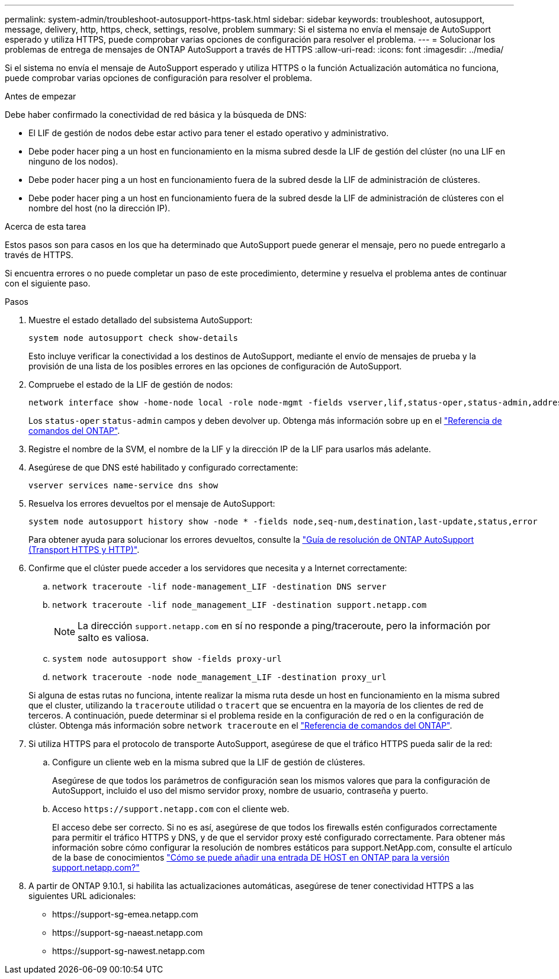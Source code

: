 ---
permalink: system-admin/troubleshoot-autosupport-https-task.html 
sidebar: sidebar 
keywords: troubleshoot, autosupport, message, delivery, http, https, check, settings, resolve, problem 
summary: Si el sistema no envía el mensaje de AutoSupport esperado y utiliza HTTPS, puede comprobar varias opciones de configuración para resolver el problema. 
---
= Solucionar los problemas de entrega de mensajes de ONTAP AutoSupport a través de HTTPS
:allow-uri-read: 
:icons: font
:imagesdir: ../media/


[role="lead"]
Si el sistema no envía el mensaje de AutoSupport esperado y utiliza HTTPS o la función Actualización automática no funciona, puede comprobar varias opciones de configuración para resolver el problema.

.Antes de empezar
Debe haber confirmado la conectividad de red básica y la búsqueda de DNS:

* El LIF de gestión de nodos debe estar activo para tener el estado operativo y administrativo.
* Debe poder hacer ping a un host en funcionamiento en la misma subred desde la LIF de gestión del clúster (no una LIF en ninguno de los nodos).
* Debe poder hacer ping a un host en funcionamiento fuera de la subred desde la LIF de administración de clústeres.
* Debe poder hacer ping a un host en funcionamiento fuera de la subred desde la LIF de administración de clústeres con el nombre del host (no la dirección IP).


.Acerca de esta tarea
Estos pasos son para casos en los que ha determinado que AutoSupport puede generar el mensaje, pero no puede entregarlo a través de HTTPS.

Si encuentra errores o no puede completar un paso de este procedimiento, determine y resuelva el problema antes de continuar con el siguiente paso.

.Pasos
. Muestre el estado detallado del subsistema AutoSupport:
+
`system node autosupport check show-details`

+
Esto incluye verificar la conectividad a los destinos de AutoSupport, mediante el envío de mensajes de prueba y la provisión de una lista de los posibles errores en las opciones de configuración de AutoSupport.

. Compruebe el estado de la LIF de gestión de nodos:
+
[source, cli]
----
network interface show -home-node local -role node-mgmt -fields vserver,lif,status-oper,status-admin,address,role
----
+
Los `status-oper` `status-admin` campos y deben devolver `up`. Obtenga más información sobre `up` en el link:https://docs.netapp.com/us-en/ontap-cli/up.html["Referencia de comandos del ONTAP"^].

. Registre el nombre de la SVM, el nombre de la LIF y la dirección IP de la LIF para usarlos más adelante.
. Asegúrese de que DNS esté habilitado y configurado correctamente:
+
[source, cli]
----
vserver services name-service dns show
----
. Resuelva los errores devueltos por el mensaje de AutoSupport:
+
[source, cli]
----
system node autosupport history show -node * -fields node,seq-num,destination,last-update,status,error
----
+
Para obtener ayuda para solucionar los errores devueltos, consulte la link:https://kb.netapp.com/Advice_and_Troubleshooting/Data_Storage_Software/ONTAP_OS/ONTAP_AutoSupport_(Transport_HTTPS_and_HTTP)_Resolution_Guide["Guía de resolución de ONTAP AutoSupport (Transport HTTPS y HTTP)"^].

. Confirme que el clúster puede acceder a los servidores que necesita y a Internet correctamente:
+
.. `network traceroute -lif node-management_LIF -destination DNS server`
.. `network traceroute -lif node_management_LIF -destination support.netapp.com`
+
[NOTE]
====
La dirección `support.netapp.com` en sí no responde a ping/traceroute, pero la información por salto es valiosa.

====
.. `system node autosupport show -fields proxy-url`
.. `network traceroute -node node_management_LIF -destination proxy_url`


+
Si alguna de estas rutas no funciona, intente realizar la misma ruta desde un host en funcionamiento en la misma subred que el cluster, utilizando la `traceroute` utilidad o `tracert` que se encuentra en la mayoría de los clientes de red de terceros. A continuación, puede determinar si el problema reside en la configuración de red o en la configuración de clúster. Obtenga más información sobre `network traceroute` en el link:https://docs.netapp.com/us-en/ontap-cli/network-traceroute.html["Referencia de comandos del ONTAP"^].

. Si utiliza HTTPS para el protocolo de transporte AutoSupport, asegúrese de que el tráfico HTTPS pueda salir de la red:
+
.. Configure un cliente web en la misma subred que la LIF de gestión de clústeres.
+
Asegúrese de que todos los parámetros de configuración sean los mismos valores que para la configuración de AutoSupport, incluido el uso del mismo servidor proxy, nombre de usuario, contraseña y puerto.

.. Acceso `+https://support.netapp.com+` con el cliente web.
+
El acceso debe ser correcto. Si no es así, asegúrese de que todos los firewalls estén configurados correctamente para permitir el tráfico HTTPS y DNS, y de que el servidor proxy esté configurado correctamente. Para obtener más información sobre cómo configurar la resolución de nombres estáticos para support.NetApp.com, consulte el artículo de la base de conocimientos https://kb.netapp.com/Advice_and_Troubleshooting/Data_Storage_Software/ONTAP_OS/How_would_a_HOST_entry_be_added_in_ONTAP_for_support.netapp.com%3F["Cómo se puede añadir una entrada DE HOST en ONTAP para la versión support.netapp.com?"^]



. A partir de ONTAP 9.10.1, si habilita las actualizaciones automáticas, asegúrese de tener conectividad HTTPS a las siguientes URL adicionales:
+
** \https://support-sg-emea.netapp.com
** \https://support-sg-naeast.netapp.com
** \https://support-sg-nawest.netapp.com



